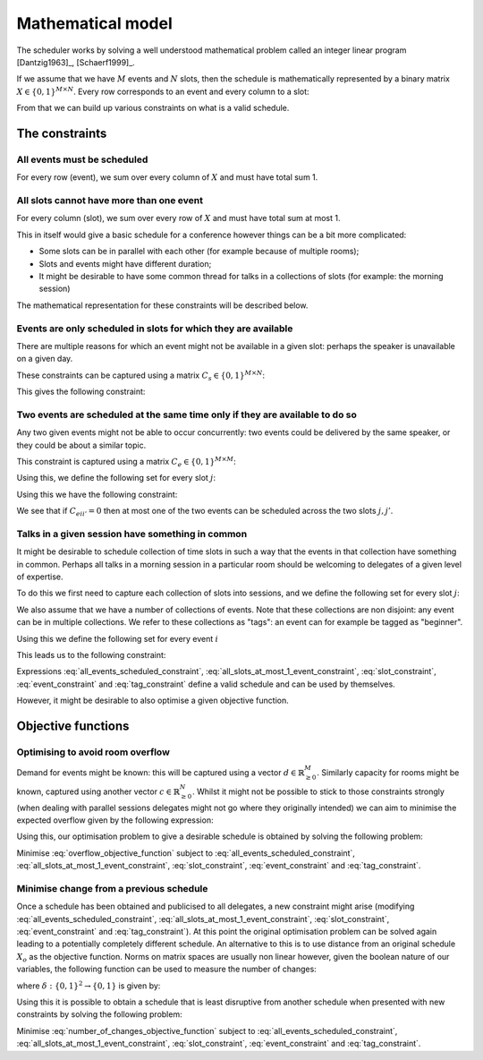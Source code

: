 .. _mathematical-model:

Mathematical model
==================


The scheduler works by solving a well understood mathematical problem called an
integer linear program [Dantzig1963]_, [Schaerf1999]_.

If we assume that we have :math:`M` events and :math:`N` slots, then
the schedule is mathematically represented by a binary matrix :math:`X\in\{0,
1\}^{M\times N}`. Every row corresponds to an event and every column to a slot:

.. math::
   :label: variable

   X_{ij} =
   \begin{cases}
       1,&\text{ if event }i\text{ is scheduled in slot }j\\
       0,&\text{otherwise}
   \end{cases}

From that we can build up various constraints on what is a valid schedule.

The constraints
+++++++++++++++


All events must be scheduled
----------------------------

For every row (event), we sum over every column of :math:`X` and must have total
sum 1.

.. math::
   :label: all_events_scheduled_constraint

   \sum_{j=1}^{N} X_{ij} = 1\text{ for all }1\leq i\leq M


All slots cannot have more than one event
-----------------------------------------

For every column (slot), we sum over every row of :math:`X` and must have total
sum at most 1.

.. math::
   :label: all_slots_at_most_1_event_constraint

   \sum_{i=1}^{M} X_{ij} \leq 1\text{ for all }1\leq j\leq N


This in itself would give a basic schedule for a conference however things can
be a bit more complicated:

- Some slots can be in parallel with each other (for example because of multiple
  rooms);
- Slots and events might have different duration;
- It might be desirable to have some common thread for talks in a collections of
  slots (for example: the morning session)

The mathematical representation for these constraints will be described below.

Events are only scheduled in slots for which they are available
---------------------------------------------------------------

There are multiple reasons for which an event might not be available in a given
slot: perhaps the speaker is unavailable on a given day.

These constraints can be captured using a matrix :math:`C_s\in\{0, 1\}^{M\times
N}`:

.. math::
   :label: slot_constraint_matrix

   {C_{s}}_{ij} =
   \begin{cases}
       1,&\text{ if event }i\text{ is available in slot }j\\
       0,&\text{otherwise}
   \end{cases}

This gives the following constraint:

.. math::
   :label: slot_constraint

    X_{ij} \leq {C_{s}}_{ij}\text{ for all }1\leq i\leq M,\,1\leq j\leq N

Two events are scheduled at the same time only if they are available to do so
-----------------------------------------------------------------------------

Any two given events might not be able to occur concurrently: two events could
be delivered by the same speaker, or they could be about a similar topic.

This constraint is captured using a matrix :math:`C_{e}\in\{0, 1\}^{M\times M}`:

.. math::
   :label: event_constraint_matrix

   {C_{e}}_{ii'} =
   \begin{cases}
       1,&\text{ if event }i\text{ is available during event }i'\\
       0,&\text{otherwise}
   \end{cases}

Using this, we define the following set for every slot :math:`j`:

.. math::
   :label: concurrent_slot_set

   S_j = \{1\leq j'\leq N\,|\,\text{ if }j\text{ and }j'\text{ are at the same time}\}

Using this we have the following constraint:

.. math::
   :label: event_constraint

    X_{ij}  + X_{i'j'} \leq 1 + {C_{e}}_{ii'}\text{ for all }j'\in S_j\text{ for all }1\leq j\leq N\text{ for all }1\leq i,i'\leq M

We see that if :math:`{C_{e}}_{ii'}=0` then at most one of the two events can be
scheduled across the two slots :math:`j,j'`.

Talks in a given session have something in common
-------------------------------------------------

It might be desirable to schedule collection of time slots in such a way that
the events in that collection have something in common. Perhaps all talks in a
morning session in a particular room should be welcoming to delegates of a given
level of expertise.

To do this we first need to capture each collection of slots into sessions, and
we define the following set for every slot :math:`j`:

.. math::
   :label: same_session_set

   {K}_{j} = \{1\leq j' \leq N\,|\,\text{ if }j\text{ and }j'\text{ are in the same session}\}

We also assume that we have a number of collections of events. Note that these
collections are non disjoint: any event can be in multiple collections. We refer
to these collections as "tags": an event can for example be tagged as
"beginner".

Using this we define the following set for every event :math:`i`

.. math::
   :label: same_tag_event_set

   T_i = \{1\leq i'\leq M\,|\,\text{ if }i\text{ and }j\text{ do not share a tag}\}

This leads us to the following constraint:

.. math::
   :label: tag_constraint

    X_{ij}  + X_{i'j'} \leq 1 \text{ for all  }j'\in K_j\text{ for all }1\leq j\leq N\text{ for all }i'\in T_i\text{ for all }1\leq i\leq M


Expressions :eq:`all_events_scheduled_constraint`,
:eq:`all_slots_at_most_1_event_constraint`,
:eq:`slot_constraint`, :eq:`event_constraint` and :eq:`tag_constraint` define a
valid schedule and can be used by themselves.

However, it might be desirable to also optimise a given objective function.

Objective functions
+++++++++++++++++++

Optimising to avoid room overflow
---------------------------------

Demand for events might be known: this will be captured using a vector
:math:`d\in\mathbb{R}_{\geq 0}^{M}`. Similarly capacity for rooms might be
known, captured using another vector :math:`c\in\mathbb{R}_{\geq 0}^{N}`. Whilst
it might not be possible to stick to those constraints strongly (when dealing
with parallel sessions delegates might not go where they originally intended) we
can aim to minimise the expected overflow given by the following expression:

.. math::
   :label: overflow_objective_function

   \sum_{i=1}^{M}\sum_{j=1}^{N}X_{ij}(c_j - d_i)

Using this, our optimisation problem to give a desirable schedule is obtained by
solving the following problem:

Minimise :eq:`overflow_objective_function` subject to :eq:`all_events_scheduled_constraint`,
:eq:`all_slots_at_most_1_event_constraint`,
:eq:`slot_constraint`, :eq:`event_constraint` and :eq:`tag_constraint`.

Minimise change from a previous schedule
----------------------------------------

Once a schedule has been obtained and publicised to all delegates, a new
constraint might arise (modifying :eq:`all_events_scheduled_constraint`,
:eq:`all_slots_at_most_1_event_constraint`,
:eq:`slot_constraint`, :eq:`event_constraint` and :eq:`tag_constraint`). At this
point the original optimisation problem can be solved again leading to a
potentially completely different schedule. An alternative to this is to use
distance from an original schedule :math:`X_o` as the objective function. Norms
on matrix spaces are usually non linear however, given the boolean nature of our
variables, the following function can be used to measure the number of changes:

.. math::
   :label: number_of_changes_objective_function

   \sum_{i=1}^{M}\sum_{j=1}^{N}\delta({X_o}_{ij}, X_{ij})

where :math:`\delta:\{0,1\}^{2}\to\{0,1\}` is given by:

.. math::
   :label: boolean_matrix_norm

   \delta(x_o, x) =
   \begin{cases}
       x,&\text{ if } x_o=0\\
       1-x,&\text{ if } x_o=1
   \end{cases}


Using this it is possible to obtain a schedule that is least disruptive from
another schedule when presented with new constraints by solving the following
problem:

Minimise :eq:`number_of_changes_objective_function` subject to
:eq:`all_events_scheduled_constraint`,
:eq:`all_slots_at_most_1_event_constraint`, :eq:`slot_constraint`,
:eq:`event_constraint` and :eq:`tag_constraint`.
